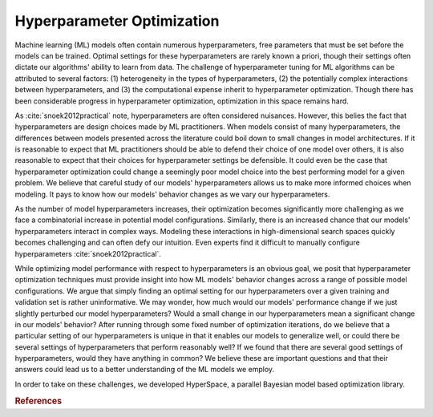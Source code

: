 ===========================
Hyperparameter Optimization
===========================

Machine learning (ML) models often contain numerous hyperparameters, free parameters that must be set before the models can be trained. Optimal settings for these hyperparameters are rarely known a priori, though their settings often dictate our algorithms' ability to learn from data.
The challenge of hyperparameter tuning for ML algorithms can be attributed to several factors: (1) heterogeneity in the  types of hyperparameters, (2) the potentially complex interactions between hyperparameters, and (3) the computational expense inherit to hyperparameter optimization. Though there has been considerable progress in hyperparameter optimization, optimization in this space remains hard.

As :cite:`snoek2012practical` note, hyperparameters are often considered nuisances. However, this belies the fact that hyperparameters are design choices made by ML practitioners. When models consist of many hyperparameters, the differences between models presented across the literature could boil down to small changes in model architectures. If it is reasonable to expect that ML practitioners should be able to defend their choice of one model over others, it is also reasonable to expect that their choices for hyperparameter settings be defensible. It could even be the case that hyperparameter optimization could change a seemingly poor model choice into the best performing model for a given problem. We believe that careful study of our models' hyperparameters allows us to make more informed choices when modeling. It pays to know how our models' behavior changes as we vary our hyperparameters.


As the number of model hyperparameters increases, their optimization becomes significantly more challenging as we face a combinatorial increase in potential model configurations. Similarly, there is an increased chance that our models' hyperparameters interact in complex ways. Modeling these interactions in high-dimensional search spaces quickly becomes challenging and can often defy our intuition. Even experts find it difficult to manually configure hyperparameters :cite:`snoek2012practical`.


While optimizing model performance with respect to hyperparameters is an obvious goal, we posit that hyperparameter optimization techniques must provide insight into how ML models' behavior changes across a range of possible model configurations. We argue that simply finding an optimal setting for our hyperparameters over a given training and validation set is rather uninformative. We may wonder, how much would our models' performance change if we just slightly perturbed our model hyperparameters? Would a small change in our hyperparameters mean a significant change in our models' behavior? After running through some fixed number of optimization iterations, do we believe that a particular setting of our hyperparameters is unique in that it enables our models to generalize well, or could there be several settings of hyperparameters that perform reasonably well? If we found that there are several good settings of hyperparameters, would they have anything in common? We believe these are important questions and that their answers could lead us to a better understanding of the ML models we employ.

In order to take on these challenges, we developed HyperSpace, a parallel 
Bayesian model based optimization library.


.. rubric:: References

.. bibliography:: refs_results.bib
   :style: plain
   :cited:
